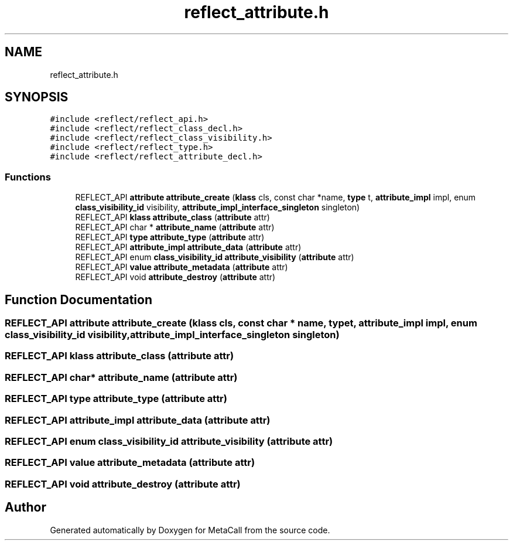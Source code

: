 .TH "reflect_attribute.h" 3 "Fri Oct 21 2022" "Version 0.5.37.bcb1f0a69648" "MetaCall" \" -*- nroff -*-
.ad l
.nh
.SH NAME
reflect_attribute.h
.SH SYNOPSIS
.br
.PP
\fC#include <reflect/reflect_api\&.h>\fP
.br
\fC#include <reflect/reflect_class_decl\&.h>\fP
.br
\fC#include <reflect/reflect_class_visibility\&.h>\fP
.br
\fC#include <reflect/reflect_type\&.h>\fP
.br
\fC#include <reflect/reflect_attribute_decl\&.h>\fP
.br

.SS "Functions"

.in +1c
.ti -1c
.RI "REFLECT_API \fBattribute\fP \fBattribute_create\fP (\fBklass\fP cls, const char *name, \fBtype\fP t, \fBattribute_impl\fP impl, enum \fBclass_visibility_id\fP visibility, \fBattribute_impl_interface_singleton\fP singleton)"
.br
.ti -1c
.RI "REFLECT_API \fBklass\fP \fBattribute_class\fP (\fBattribute\fP attr)"
.br
.ti -1c
.RI "REFLECT_API char * \fBattribute_name\fP (\fBattribute\fP attr)"
.br
.ti -1c
.RI "REFLECT_API \fBtype\fP \fBattribute_type\fP (\fBattribute\fP attr)"
.br
.ti -1c
.RI "REFLECT_API \fBattribute_impl\fP \fBattribute_data\fP (\fBattribute\fP attr)"
.br
.ti -1c
.RI "REFLECT_API enum \fBclass_visibility_id\fP \fBattribute_visibility\fP (\fBattribute\fP attr)"
.br
.ti -1c
.RI "REFLECT_API \fBvalue\fP \fBattribute_metadata\fP (\fBattribute\fP attr)"
.br
.ti -1c
.RI "REFLECT_API void \fBattribute_destroy\fP (\fBattribute\fP attr)"
.br
.in -1c
.SH "Function Documentation"
.PP 
.SS "REFLECT_API \fBattribute\fP attribute_create (\fBklass\fP cls, const char * name, \fBtype\fP t, \fBattribute_impl\fP impl, enum \fBclass_visibility_id\fP visibility, \fBattribute_impl_interface_singleton\fP singleton)"

.SS "REFLECT_API \fBklass\fP attribute_class (\fBattribute\fP attr)"

.SS "REFLECT_API char* attribute_name (\fBattribute\fP attr)"

.SS "REFLECT_API \fBtype\fP attribute_type (\fBattribute\fP attr)"

.SS "REFLECT_API \fBattribute_impl\fP attribute_data (\fBattribute\fP attr)"

.SS "REFLECT_API enum \fBclass_visibility_id\fP attribute_visibility (\fBattribute\fP attr)"

.SS "REFLECT_API \fBvalue\fP attribute_metadata (\fBattribute\fP attr)"

.SS "REFLECT_API void attribute_destroy (\fBattribute\fP attr)"

.SH "Author"
.PP 
Generated automatically by Doxygen for MetaCall from the source code\&.
